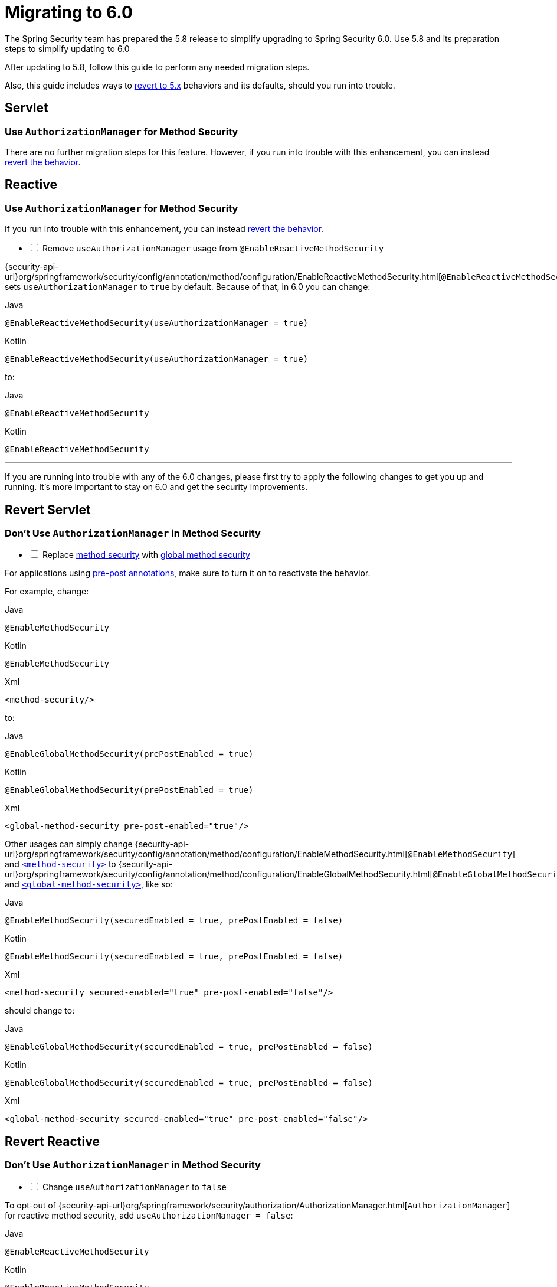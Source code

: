 [[migration]]
= Migrating to 6.0

The Spring Security team has prepared the 5.8 release to simplify upgrading to Spring Security 6.0.
Use 5.8 and its preparation steps to simplify updating to 6.0

After updating to 5.8, follow this guide to perform any needed migration steps.

Also, this guide includes ways to <<revert,revert to 5.x>> behaviors and its defaults, should you run into trouble.

== Servlet

=== Use `AuthorizationManager` for Method Security

There are no further migration steps for this feature.
However, if you run into trouble with this enhancement, you can instead <<servlet-replace-methodsecurity-with-globalmethodsecurity,revert the behavior>>.

== Reactive

=== Use `AuthorizationManager` for Method Security

If you run into trouble with this enhancement, you can instead <<reactive-change-to-useauthorizationmanager-false,revert the behavior>>.

[[reactive-method-security-remove-useauthorizationmanager]]
[%interactive]
* [ ] Remove `useAuthorizationManager` usage from `@EnableReactiveMethodSecurity`

{security-api-url}org/springframework/security/config/annotation/method/configuration/EnableReactiveMethodSecurity.html[`@EnableReactiveMethodSecurity`] sets `useAuthorizationManager` to `true` by default.
Because of that, in 6.0 you can change:

====
.Java
[source,java,role="primary"]
----
@EnableReactiveMethodSecurity(useAuthorizationManager = true)
----

.Kotlin
[source,kotlin,role="secondary"]
----
@EnableReactiveMethodSecurity(useAuthorizationManager = true)
----
====

to:

====
.Java
[source,java,role="primary"]
----
@EnableReactiveMethodSecurity
----

.Kotlin
[source,kotlin,role="secondary"]
----
@EnableReactiveMethodSecurity
----
====

'''

[[revert]]
If you are running into trouble with any of the 6.0 changes, please first try to apply the following changes to get you up and running.
It's more important to stay on 6.0 and get the security improvements.

== Revert Servlet

=== Don't Use `AuthorizationManager` in Method Security

[[servlet-replace-methodsecurity-with-globalmethodsecurity]]
[%interactive]
* [ ] Replace xref:servlet/authorization/method-security.adoc#jc-enable-method-security[method security] with xref:servlet/authorization/method-security.adoc#jc-enable-global-method-security[global method security]

For applications using xref:servlet/authorization/method-security.adoc#jc-enable-method-security[pre-post annotations], make sure to turn it on to reactivate the behavior.

For example, change:

====
.Java
[source,java,role="primary"]
----
@EnableMethodSecurity
----

.Kotlin
[source,kotlin,role="secondary"]
----
@EnableMethodSecurity
----

.Xml
[source,xml,role="secondary"]
----
<method-security/>
----
====

to:

====
.Java
[source,java,role="primary"]
----
@EnableGlobalMethodSecurity(prePostEnabled = true)
----

.Kotlin
[source,kotlin,role="secondary"]
----
@EnableGlobalMethodSecurity(prePostEnabled = true)
----

.Xml
[source,xml,role="secondary"]
----
<global-method-security pre-post-enabled="true"/>
----
====

Other usages can simply change {security-api-url}org/springframework/security/config/annotation/method/configuration/EnableMethodSecurity.html[`@EnableMethodSecurity`] and xref:servlet/appendix/namespace/method-security.adoc#nsa-method-security[`<method-security>`] to {security-api-url}org/springframework/security/config/annotation/method/configuration/EnableGlobalMethodSecurity.html[`@EnableGlobalMethodSecurity`] and xref:servlet/appendix/namespace/method-security.adoc#nsa-global-method-security[`<global-method-security>`], like so:

====
.Java
[source,java,role="primary"]
----
@EnableMethodSecurity(securedEnabled = true, prePostEnabled = false)
----

.Kotlin
[source,kotlin,role="secondary"]
----
@EnableMethodSecurity(securedEnabled = true, prePostEnabled = false)
----

.Xml
[source,xml,role="secondary"]
----
<method-security secured-enabled="true" pre-post-enabled="false"/>
----
====

should change to:

====
.Java
[source,java,role="primary"]
----
@EnableGlobalMethodSecurity(securedEnabled = true, prePostEnabled = false)
----

.Kotlin
[source,kotlin,role="secondary"]
----
@EnableGlobalMethodSecurity(securedEnabled = true, prePostEnabled = false)
----

.Xml
[source,xml,role="secondary"]
----
<global-method-security secured-enabled="true" pre-post-enabled="false"/>
----
====

== Revert Reactive

=== Don't Use `AuthorizationManager` in Method Security

[[reactive-change-to-useauthorizationmanager-false]]
[%interactive]
* [ ] Change `useAuthorizationManager` to `false`

To opt-out of {security-api-url}org/springframework/security/authorization/AuthorizationManager.html[`AuthorizationManager`] for reactive method security, add `useAuthorizationManager = false`:

====
.Java
[source,java,role="primary"]
----
@EnableReactiveMethodSecurity
----

.Kotlin
[source,kotlin,role="secondary"]
----
@EnableReactiveMethodSecurity
----
====

changes to:

====
.Java
[source,java,role="primary"]
----
@EnableReactiveMethodSecurity(useAuthorizationManager = false)
----

.Kotlin
[source,kotlin,role="secondary"]
----
@EnableReactiveMethodSecurity(useAuthorizationManager = false)
----
====


